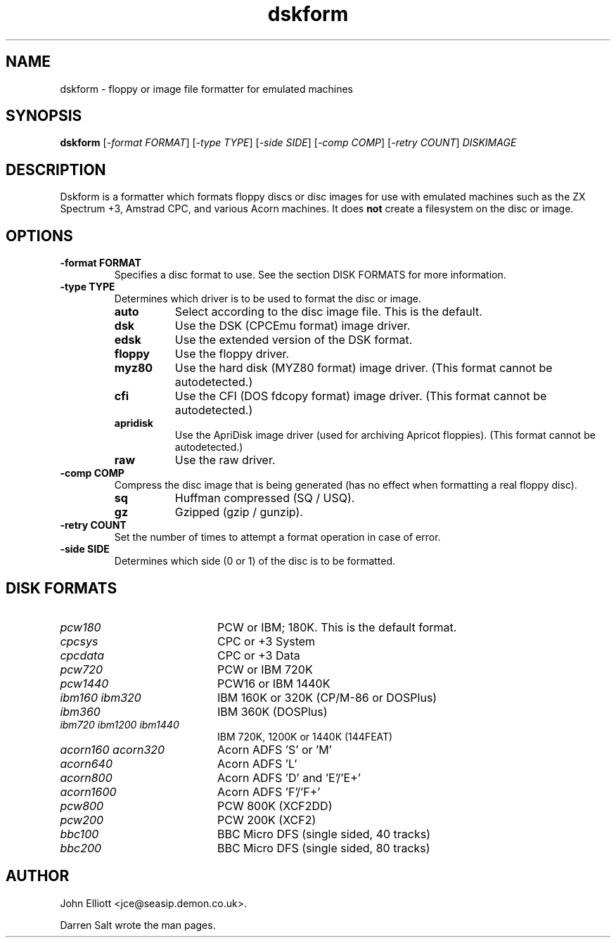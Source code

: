 .\" -*- nroff -*-
.\"
.\" dskform.1: dskform man page
.\" Copyright (c) 2002 Darren Salt
.\" Copyright (c) 2005 John Elliott
.\"
.\" This library is free software; you can redistribute it and/or modify it
.\" under the terms of the GNU Library General Public License as published by
.\" the Free Software Foundation; either version 2 of the License, or (at
.\" your option) any later version.
.\"
.\" This library is distributed in the hope that it will be useful, but
.\" WITHOUT ANY WARRANTY; without even the implied warranty of
.\" MERCHANTABILITY or FITNESS FOR A PARTICULAR PURPOSE.  See the GNU Library
.\" General Public License for more details.
.\"
.\" You should have received a copy of the GNU Library General Public License
.\" along with this library; if not, write to the Free Software Foundation,
.\" Inc., 59 Temple Place - Suite 330, Boston, MA 02111-1307, USA
.\"
.\" Author contact information:
.\" John Elliott: email: jce@seasip.demon.co.uk
.\"
.TH dskform 1 "17 December, 2007" "Version 1.2.0" "Emulators"
.\"
.\"------------------------------------------------------------------
.\"
.SH NAME
dskform - floppy or image file formatter for emulated machines
.\"
.\"------------------------------------------------------------------
.\"
.SH SYNOPSIS
.PD 0
.B dskform
.RI [ "-format FORMAT" ]
.RI [ "-type TYPE" ]
.RI [ "-side SIDE" ]
.RI [ "-comp COMP" ]
.RI [ "-retry COUNT" ]
.I DISKIMAGE
.P
.PD 1
.\"
.\"------------------------------------------------------------------
.\"
.SH DESCRIPTION
Dskform is a formatter which formats floppy discs or disc images for use with
emulated machines such as the ZX Spectrum +3, Amstrad CPC, and various Acorn
machines. It does
.B not
create a filesystem on the disc or image.
.\"
.\"------------------------------------------------------------------
.\"
.SH OPTIONS
.TP
.B -format FORMAT
Specifies a disc format to use. See the section DISK FORMATS for more
information.

.TP
.B -type TYPE
Determines which driver is to be used to format the disc or image.
.RS
.TP 8
.B auto
Select according to the disc image file. This is the default.
.TP
.B dsk
Use the DSK (CPCEmu format) image driver.
.TP
.B edsk
Use the extended version of the DSK format.
.TP
.B floppy
Use the floppy driver.
.TP
.B myz80
Use the hard disk (MYZ80 format) image driver.
(This format cannot be autodetected.)
.TP
.B cfi
Use the CFI (DOS fdcopy format) image driver.
(This format cannot be autodetected.)
.TP
.B apridisk
Use the ApriDisk image driver (used for archiving Apricot floppies).
(This format cannot be autodetected.)
.TP
.B raw
Use the raw driver.
.RE
.TP
.B -comp COMP
Compress the disc image that is being generated (has no
effect when formatting a real floppy disc).
.RS
.TP 8
.B sq
Huffman compressed (SQ / USQ).
.TP
.B gz
Gzipped (gzip / gunzip).
.RE

.TP
.B -retry COUNT
Set the number of times to attempt a format operation in case of error.

.TP
.B -side SIDE
Determines which side (0 or 1) of the disc is to be formatted.

.\"
.\" -----------------------------------------------------------------
.\"
.SH DISK FORMATS
.TP 20
.I pcw180
PCW or IBM; 180K. This is the default format.
.TP
.I cpcsys
CPC or +3 System
.TP
.I cpcdata
CPC or +3 Data
.TP
.I pcw720
PCW or IBM 720K
.TP
.I pcw1440
PCW16 or IBM 1440K
.TP
.I ibm160 ibm320
IBM 160K or 320K (CP/M-86 or DOSPlus)
.TP
.I ibm360
IBM 360K (DOSPlus)
.TP
.I ibm720 ibm1200 ibm1440
IBM 720K, 1200K or 1440K (144FEAT)
.TP
.I acorn160 acorn320
Acorn ADFS 'S' or 'M'
.TP
.I acorn640
Acorn ADFS 'L'
.TP
.I acorn800
Acorn ADFS 'D' and 'E'/'E+'
.TP
.I acorn1600
Acorn ADFS 'F'/'F+'
.TP
.I pcw800
PCW 800K (XCF2DD)
.TP
.I pcw200
PCW 200K (XCF2)
.TP
.I bbc100
BBC Micro DFS (single sided, 40 tracks)
.TP
.I bbc200
BBC Micro DFS (single sided, 80 tracks)

.\"
.\"------------------------------------------------------------------
.\"
.\".SH BUGS
.\"
.\"------------------------------------------------------------------
.\"
.\".SH SEE ALSO
.\"
.\"------------------------------------------------------------------
.\"
.\" `AUTHOR' here is deliberate...
.\"
.SH AUTHOR
John Elliott <jce@seasip.demon.co.uk>.
.PP
Darren Salt wrote the man pages.
